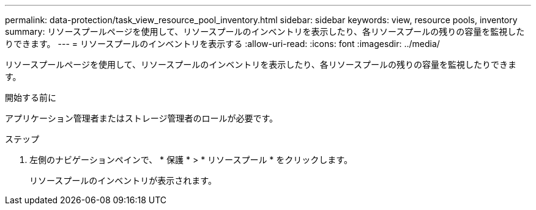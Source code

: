 ---
permalink: data-protection/task_view_resource_pool_inventory.html 
sidebar: sidebar 
keywords: view, resource pools, inventory 
summary: リソースプールページを使用して、リソースプールのインベントリを表示したり、各リソースプールの残りの容量を監視したりできます。 
---
= リソースプールのインベントリを表示する
:allow-uri-read: 
:icons: font
:imagesdir: ../media/


[role="lead"]
リソースプールページを使用して、リソースプールのインベントリを表示したり、各リソースプールの残りの容量を監視したりできます。

.開始する前に
アプリケーション管理者またはストレージ管理者のロールが必要です。

.ステップ
. 左側のナビゲーションペインで、 * 保護 * > * リソースプール * をクリックします。
+
リソースプールのインベントリが表示されます。


